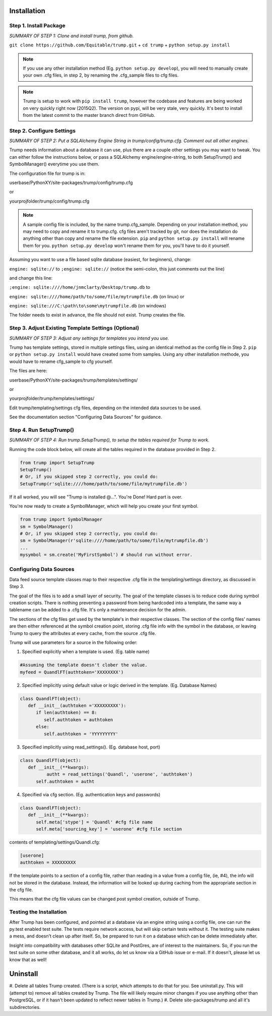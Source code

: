 Installation 
============

Step 1. Install Package
-----------------------

*SUMMARY OF STEP 1: Clone and install trump, from github.*

``git clone https://github.com/Equitable/trump.git``
+
``cd trump``
+
``python setup.py install``

.. note::

	If you use any other installation method (Eg. ``python setup.py develop``),  
	you will need to manually create your own .cfg files, in step 2, by renaming the 
	.cfg_sample files to cfg files.

.. note::

	Trump is setup to work with ``pip install trump``, however the codebase and features
	are being worked on very quickly right now (2015Q2).  The version on pypi, will be very stale, very
	quickly.  It's best to install from the latest commit to the master branch direct from GitHub.

Step 2. Configure Settings 
--------------------------

*SUMMARY OF STEP 2: Put a SQLAlchemy Engine String in trump/config/trump.cfg.  Comment out all other engines.*

Trump needs information about a database it can use, plus there are a couple other settings you
may want to tweak.  You can either follow the instructions below, or pass a
SQLAlchemy engine/engine-string, to both SetupTrump() and SymbolManager() everytime you use them.

The configuration file for trump is in:

userbase/PythonXY/site-packages/trump/config/trump.cfg

or

yourprojfolder/trump/config/trump.cfg

.. note::

	A sample config file is included, by the name trump.cfg_sample.  Depending on your installation
	method, you may need to copy and rename it to trump.cfg.  cfg files aren't tracked by git,
	nor does the installation do anything other than copy and rename the file extension.
	``pip`` and ``python setup.py install`` will rename them for you.
	``python setup.py develop`` won't rename them for you, you'll have to do it yourself.

Assuming you want to use a file based sqlite database (easiest, for beginners), change:

``engine: sqlite://`` to 
``;engine: sqlite://``  (notice the semi-colon, this just comments out the line)

and change this line:

``;engine: sqlite:////home/jnmclarty/Desktop/trump.db``  to

``engine: sqlite:////home/path/to/some/file/mytrumpfile.db`` (on linux) or

``engine: sqlite:///C:\path\to\some\mytrumpfile.db`` (on windows)

The folder needs to exist in advance, the file should not exist.  Trump creates the file.

Step 3. Adjust Existing Template Settings (Optional)
---------------------------------------------------

*SUMMARY OF STEP 3: Adjust any settings for templates you intend you use.*

Trump has template settings, stored in multiple settings files, using an identical method as the 
config file in Step 2.  ``pip`` or ``python setup.py install`` would have created some from samples.
Using any other installation methode, you would have to rename cfg_sample to cfg yourself.

The files are here:

userbase/PythonXY/site-packages/trump/templates/settings/

or

yourprojfolder/trump/templates/settings/

Edit trump/templating/settings cfg files, depending on the intended data sources to be used.

See the documentation section "Configuring Data Sources" for guidance.

Step 4. Run SetupTrump()
------------------------

*SUMMARY OF STEP 4: Run trump.SetupTrump(), to setup the tables required for Trump to work.*

Running the code block below, will create all the tables required in the database
provided in Step 2.

.. code-block:: python
	
	from trump import SetupTrump
	SetupTrump()
	# Or, if you skipped step 2 correctly, you could do:
	SetupTrump(r'sqlite:////home/path/to/some/file/mytrumpfile.db')

If it all worked, you will see "Trump is installed @...".   You're Done!  Hard part is over.

You're now ready to create a SymbolManager, which will help you create your first symbol.  

.. code-block:: python
	
	from trump import SymbolManager
	sm = SymbolManager()
	# Or, if you skipped step 2 correctly, you could do:
	sm = SymbolManager(r'sqlite:////home/path/to/some/file/mytrumpfile.db')
	...
	mysymbol = sm.create('MyFirstSymbol') # should run without error.

Configuring Data Sources
------------------------
Data feed source template classes map to their respective .cfg file in the templating/settings directory,
as discussed in Step 3.

The goal of the files is to add a small layer of security.  The goal of the template classes is to reduce code during
symbol creation scripts.  There is nothing preventing a password from being hardcoded into a template, the 
same way a tablename can be added to a .cfg file.  It's only a maintenance decision for the admin.

The sections of the cfg files get used by the template's in their respective classes.  The section of the config files'
names are then either referenced at the symbol creation point, storing .cfg file info with the symbol in the database,
or leaving Trump to query the attributes at every cache, from the source .cfg file.

Trump will use parameters for a source in the following order:

1. Specified explicitly when a template is used. (Eg. table name)

.. code-block:: python

   #Assuming the template doesn't clober the value.
   myfeed = QuandlFT(authtoken='XXXXXXXX') 
   
2. Specified implicitly using default value or logic derived in the template. (Eg. Database Names)

.. code-block:: python

   class QuandlFT(object):
      def __init__(authtoken ='XXXXXXXXX'):
         if len(authtoken) == 8:
            self.authtoken = authtoken
         else:
            self.authtoken = 'YYYYYYYYY'
           
3. Specified implicitly using read_settings(). (Eg. database host, port)

.. code-block:: python

   class QuandlFT(object):
      def __init__(**kwargs):
	     autht = read_settings('Quandl', 'userone', 'authtoken')
         self.authtoken = autht

4. Specified via cfg section. (Eg. authentication keys and passwords)

.. code-block:: python

   class QuandlFT(object):
      def __init__(**kwargs):
         self.meta['stype'] = 'Quandl' #cfg file name
         self.meta['sourcing_key'] = 'userone' #cfg file section
         
contents of templating/settings/Quandl.cfg:
         
.. code-block:: text

   [userone]
   authtoken = XXXXXXXXX

If the template points to a section of a config file, rather than reading in a value from a config file,
(ie, #4), the info will not be stored in the database.  Instead, the information will be looked up
during caching from the appropriate section in the cfg file.

This means that the cfg file values can be changed post symbol creation, outside of Trump.

Testing the Installation
------------------------

After Trump has been configured, and pointed at a database via an engine string using 
a config file, one can run the py.test enabled test suite.  The tests require network
access, but will skip certain tests without it.  The testing suite makes a mess, and doesn't clean
up after itself.  So, be prepared to run it on a database which can be delete immediately after.

Insight into compatibility with databases other SQLite and PostGres, are of interest to the maintainers.
So, if you run the test suite on some other database, and it all works, do let us know via a GitHub issue or e-mail.
If it doesn't, please let us know that as well!

Uninstall
=========

#. Delete all tables Trump created. (There is a script, which attempts to do that for you.  See uninstall.py.
This will (attempt to) remove all tables created by Trump. The file will likely require minor changes
if you use anything other than PostgreSQL, or if it hasn't been updated to reflect newer tables in Trump.)
#. Delete site-packages/trump and all it's subdirectories.